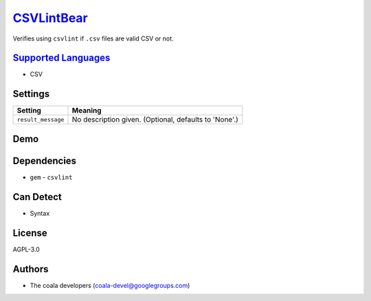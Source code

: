 `CSVLintBear <https://github.com/coala/coala-bears/tree/master/bears/csv/CSVLintBear.py>`_
===================================================================================================

Verifies using ``csvlint`` if ``.csv`` files are valid CSV or not.

`Supported Languages <../README.rst>`_
--------------------------------------

* CSV

Settings
--------

+---------------------+-------------------------------------------------------+
| Setting             |  Meaning                                              |
+=====================+=======================================================+
|                     |                                                       |
| ``result_message``  | No description given. (Optional, defaults to 'None'.) +
|                     |                                                       |
+---------------------+-------------------------------------------------------+


Demo
----

|asciicast|

.. |asciicast| image:: https://asciinema.org/a/8fmp2pny34kpqw7t1eoy7phhc.png
   :target: https://asciinema.org/a/8fmp2pny34kpqw7t1eoy7phhc?autoplay=1
   :width: 100%

Dependencies
------------

* ``gem`` - ``csvlint``


Can Detect
----------

* Syntax

License
-------

AGPL-3.0

Authors
-------

* The coala developers (coala-devel@googlegroups.com)
